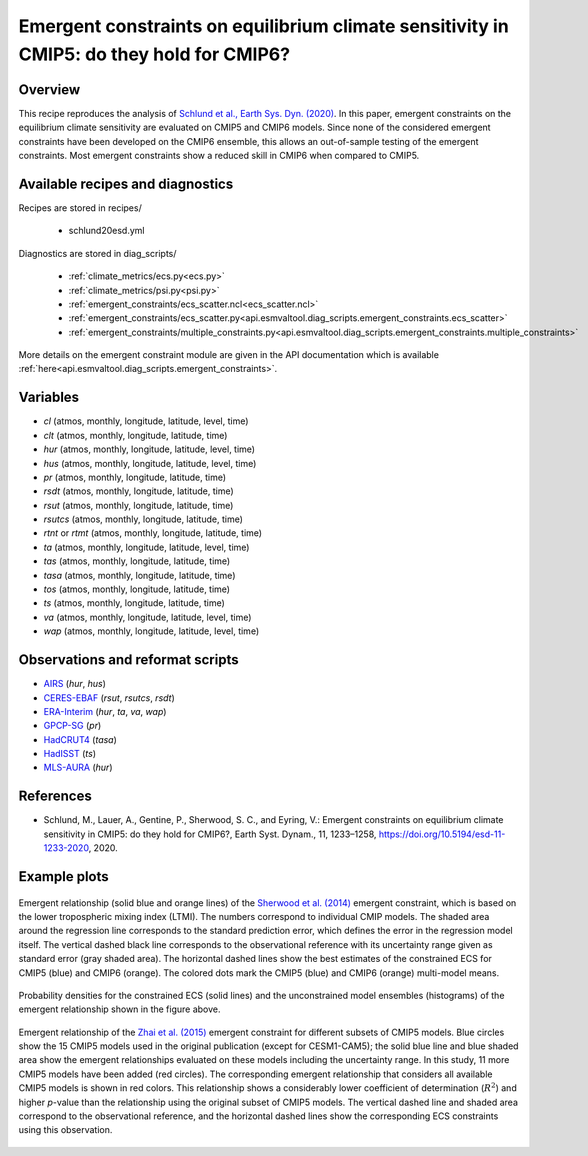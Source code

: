 .. _recipes_schlund20esd:

Emergent constraints on equilibrium climate sensitivity in CMIP5: do they hold for CMIP6?
=========================================================================================

Overview
--------

This recipe reproduces the analysis of `Schlund et al., Earth Sys. Dyn.
(2020)`_. In this paper, emergent constraints on the equilibrium climate
sensitivity are evaluated on CMIP5 and CMIP6 models. Since none of the
considered emergent constraints have been developed on the CMIP6 ensemble, this
allows an out-of-sample testing of the emergent constraints. Most emergent
constraints show a reduced skill in CMIP6 when compared to CMIP5.

.. _`Schlund et al., Earth Sys. Dyn. (2020)`: https://doi.org/10.5194/esd-11-1233-2020


Available recipes and diagnostics
---------------------------------

Recipes are stored in recipes/

   * schlund20esd.yml

Diagnostics are stored in diag_scripts/

   * :ref:`climate_metrics/ecs.py<ecs.py>`
   * :ref:`climate_metrics/psi.py<psi.py>`
   * :ref:`emergent_constraints/ecs_scatter.ncl<ecs_scatter.ncl>`
   * :ref:`emergent_constraints/ecs_scatter.py<api.esmvaltool.diag_scripts.emergent_constraints.ecs_scatter>`
   * :ref:`emergent_constraints/multiple_constraints.py<api.esmvaltool.diag_scripts.emergent_constraints.multiple_constraints>`

More details on the emergent constraint module are given in the API
documentation which is available
:ref:`here<api.esmvaltool.diag_scripts.emergent_constraints>`.


Variables
---------

* *cl* (atmos, monthly, longitude, latitude, level, time)
* *clt* (atmos, monthly, longitude, latitude, time)
* *hur* (atmos, monthly, longitude, latitude, level, time)
* *hus* (atmos, monthly, longitude, latitude, level, time)
* *pr* (atmos, monthly, longitude, latitude, time)
* *rsdt* (atmos, monthly, longitude, latitude, time)
* *rsut* (atmos, monthly, longitude, latitude, time)
* *rsutcs* (atmos, monthly, longitude, latitude, time)
* *rtnt* or *rtmt* (atmos, monthly, longitude, latitude, time)
* *ta* (atmos, monthly, longitude, latitude, level, time)
* *tas* (atmos, monthly, longitude, latitude, time)
* *tasa* (atmos, monthly, longitude, latitude, time)
* *tos* (atmos, monthly, longitude, latitude, time)
* *ts* (atmos, monthly, longitude, latitude, time)
* *va* (atmos, monthly, longitude, latitude, level, time)
* *wap* (atmos, monthly, longitude, latitude, level, time)


Observations and reformat scripts
---------------------------------

* AIRS_ (*hur*, *hus*)
* CERES-EBAF_ (*rsut*, *rsutcs*, *rsdt*)
* ERA-Interim_ (*hur*, *ta*, *va*, *wap*)
* GPCP-SG_ (*pr*)
* HadCRUT4_ (*tasa*)
* HadISST_ (*ts*)
* MLS-AURA_ (*hur*)

.. _AIRS: https://opendata.dwd.de/climate_environment/GPCC/html/fulldata-monthly_v2018_doi_download.html
.. _CERES-EBAF: https://opendata.dwd.de/climate_environment/GPCC/html/fulldata-monthly_v2018_doi_download.html
.. _ERA-Interim: http://apps.ecmwf.int/datasets/data/interim-full-moda/
.. _GPCP-SG: https://opendata.dwd.de/climate_environment/GPCC/html/fulldata-monthly_v2018_doi_download.html
.. _HadCRUT4: https://crudata.uea.ac.uk/cru/data/temperature/
.. _HadISST: http://www.metoffice.gov.uk/hadobs/hadisst/data/download.html
.. _MLS-AURA: https://disc.gsfc.nasa.gov/datasets/ML2RHI_004/summary


References
----------

* Schlund, M., Lauer, A., Gentine, P., Sherwood, S. C., and Eyring, V.:
  Emergent constraints on equilibrium climate sensitivity in CMIP5: do they
  hold for CMIP6?, Earth Syst. Dynam., 11, 1233–1258,
  `<https://doi.org/10.5194/esd-11-1233-2020>`_, 2020.


Example plots
-------------

.. _fig_schlund20esd_1:
.. figure:: /recipes/figures/schlund20esd/SHL_scatter.png
   :align: center
   :width: 50%

   Emergent relationship (solid blue and orange lines) of the `Sherwood et al.
   (2014) <https://doi.org/10.1038/nature12829>`_ emergent constraint, which is
   based on the lower tropospheric mixing index (LTMI). The numbers correspond
   to individual CMIP models. The shaded area around the regression line
   corresponds to the standard prediction error, which defines the error in the
   regression model itself. The vertical dashed black line corresponds to the
   observational reference with its uncertainty range given as standard error
   (gray shaded area). The horizontal dashed lines show the best estimates of
   the constrained ECS for CMIP5 (blue) and CMIP6 (orange). The colored dots
   mark the CMIP5 (blue) and CMIP6 (orange) multi-model means.

.. _fig_schlund20esd_2:
.. figure:: /recipes/figures/schlund20esd/SHL_pdf.png
   :align: center
   :width: 50%

   Probability densities for the constrained ECS (solid lines) and the
   unconstrained model ensembles (histograms) of the emergent relationship
   shown in the figure above.

.. _fig_schlund20esd_3:
.. figure:: /recipes/figures/schlund20esd/ZHA_scatter.png
   :align: center
   :width: 50%

   Emergent relationship of the `Zhai et al. (2015)
   <https://doi.org/10.1002/2015GL065911>`_ emergent constraint for different
   subsets of CMIP5 models. Blue circles show the 15 CMIP5 models used in the
   original publication (except for CESM1-CAM5); the solid blue line and blue
   shaded area show the emergent relationships evaluated on these models
   including the uncertainty range. In this study, 11 more CMIP5 models have
   been added (red circles). The corresponding emergent relationship that
   considers all available CMIP5 models is shown in red colors. This
   relationship shows a considerably lower coefficient of determination
   (:math:`R^2`) and higher *p*-value than the relationship using the original
   subset of CMIP5 models. The vertical dashed line and shaded area correspond
   to the observational reference, and the horizontal dashed lines show the
   corresponding ECS constraints using this observation.
